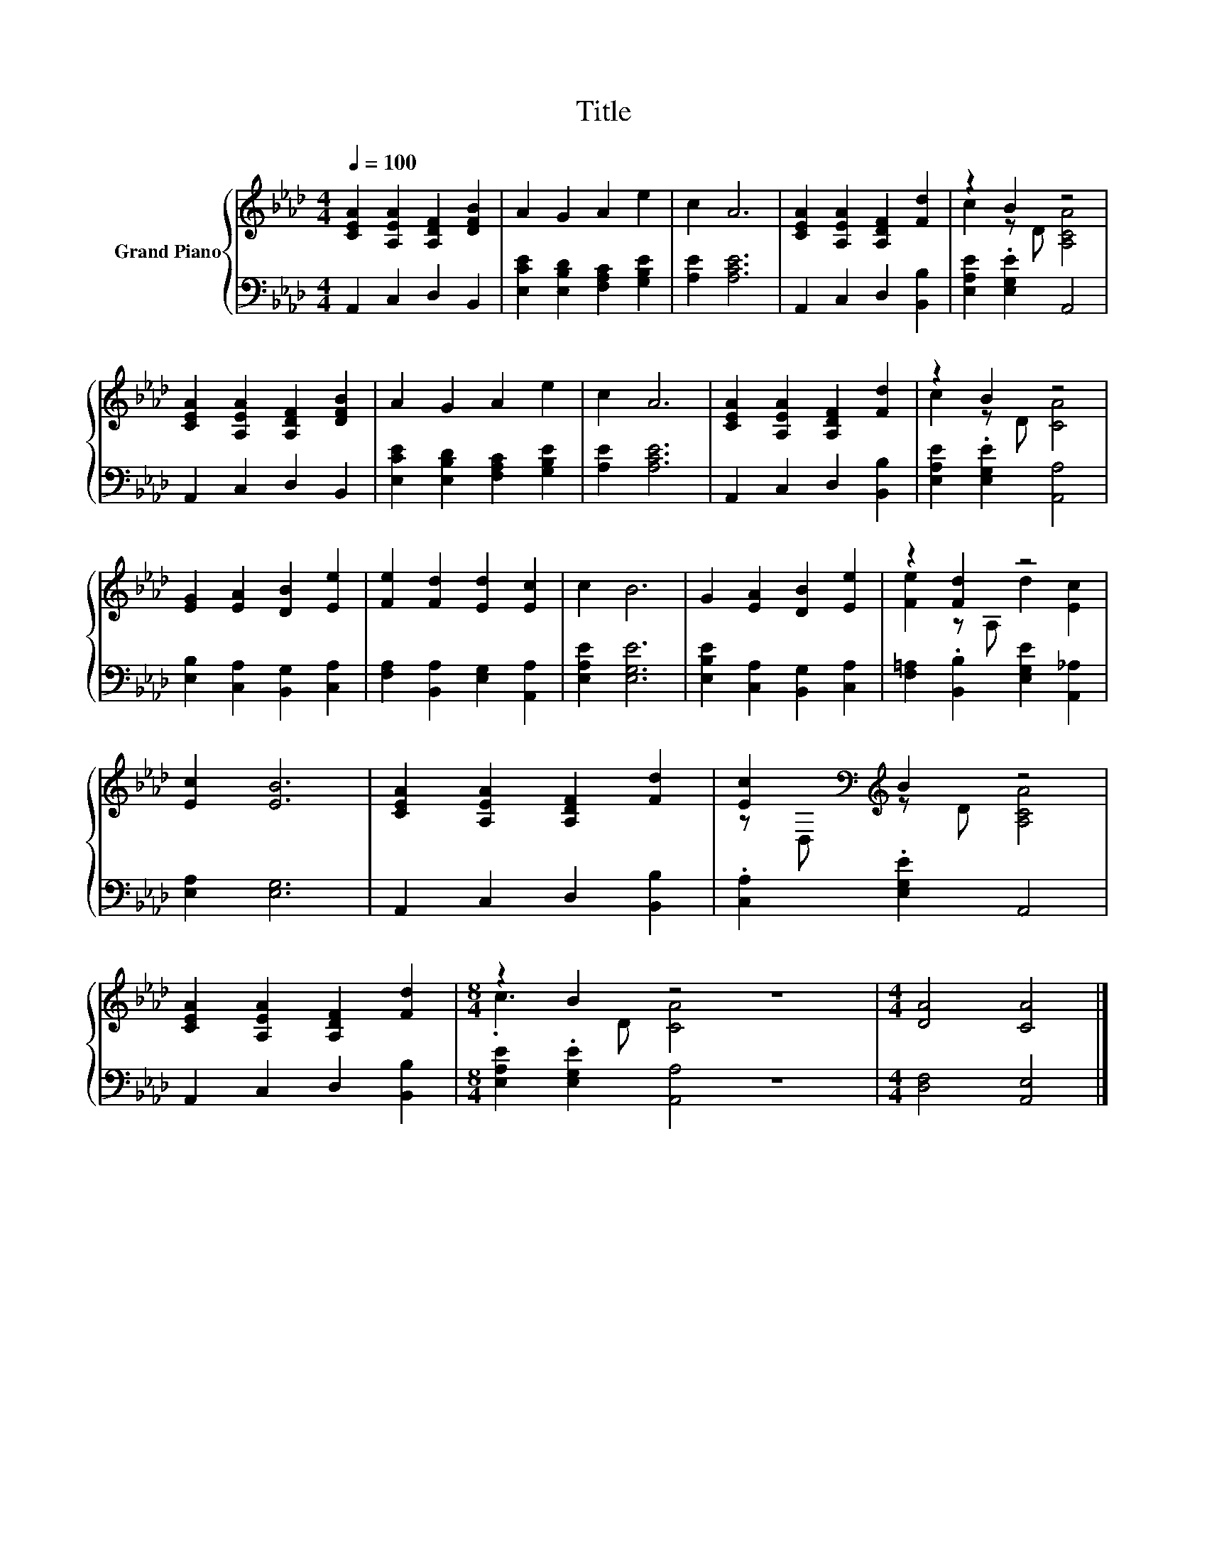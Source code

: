 X:1
T:Title
%%score { ( 1 3 ) | 2 }
L:1/8
Q:1/4=100
M:4/4
K:Ab
V:1 treble nm="Grand Piano"
V:3 treble 
V:2 bass 
V:1
 [CEA]2 [A,EA]2 [A,DF]2 [DFB]2 | A2 G2 A2 e2 | c2 A6 | [CEA]2 [A,EA]2 [A,DF]2 [Fd]2 | z2 B2 z4 | %5
 [CEA]2 [A,EA]2 [A,DF]2 [DFB]2 | A2 G2 A2 e2 | c2 A6 | [CEA]2 [A,EA]2 [A,DF]2 [Fd]2 | z2 B2 z4 | %10
 [EG]2 [EA]2 [DB]2 [Ee]2 | [Fe]2 [Fd]2 [Ed]2 [Ec]2 | c2 B6 | G2 [EA]2 [DB]2 [Ee]2 | z2 [Fd]2 z4 | %15
 [Ec]2 [EB]6 | [CEA]2 [A,EA]2 [A,DF]2 [Fd]2 | [Ec]2[K:bass][K:treble] B2 z4 | %18
 [CEA]2 [A,EA]2 [A,DF]2 [Fd]2 |[M:8/4] z2 B2 z4 z8 |[M:4/4] [DA]4 [CA]4 |] %21
V:2
 A,,2 C,2 D,2 B,,2 | [E,CE]2 [E,B,D]2 [F,A,C]2 [G,B,E]2 | [A,E]2 [A,CE]6 | A,,2 C,2 D,2 [B,,B,]2 | %4
 [E,A,E]2 .[E,G,E]2 A,,4 | A,,2 C,2 D,2 B,,2 | [E,CE]2 [E,B,D]2 [F,A,C]2 [G,B,E]2 | %7
 [A,E]2 [A,CE]6 | A,,2 C,2 D,2 [B,,B,]2 | [E,A,E]2 .[E,G,E]2 [A,,A,]4 | %10
 [E,B,]2 [C,A,]2 [B,,G,]2 [C,A,]2 | [F,A,]2 [B,,A,]2 [E,G,]2 [A,,A,]2 | [E,A,E]2 [E,G,E]6 | %13
 [E,B,E]2 [C,A,]2 [B,,G,]2 [C,A,]2 | [F,=A,]2 .[B,,B,]2 [E,G,E]2 [A,,_A,]2 | [E,A,]2 [E,G,]6 | %16
 A,,2 C,2 D,2 [B,,B,]2 | .[C,A,]2 .[E,G,E]2 A,,4 | A,,2 C,2 D,2 [B,,B,]2 | %19
[M:8/4] [E,A,E]2 .[E,G,E]2 [A,,A,]4 z8 |[M:4/4] [D,F,]4 [A,,E,]4 |] %21
V:3
 x8 | x8 | x8 | x8 | c2 z D [A,CA]4 | x8 | x8 | x8 | x8 | c2 z D [CA]4 | x8 | x8 | x8 | x8 | %14
 [Fe]2 z A, d2 [Ec]2 | x8 | x8 | z[K:bass] D,[K:treble] z D [A,CA]4 | x8 |[M:8/4] .c3 D [CA]4 z8 | %20
[M:4/4] x8 |] %21

